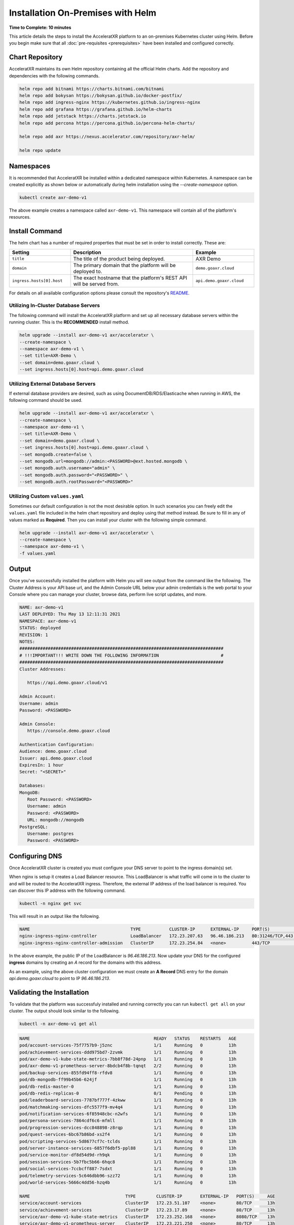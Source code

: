 ==================================
Installation On-Premises with Helm
==================================

**Time to Complete: 10 minutes**

This article details the steps to install the AcceleratXR platform to an on-premises Kubernetes cluster using Helm.
Before you begin make sure that all :doc:`pre-requisites <prerequisites>` have been installed and configured correctly.

Chart Repository
================

AcceleratXR maintains its own Helm repository containing all the official Helm charts. Add the repository and dependencies with the following commands.

.. code-block:: bash
   
   helm repo add bitnami https://charts.bitnami.com/bitnami
   helm repo add bokysan https://bokysan.github.io/docker-postfix/
   helm repo add ingress-nginx https://kubernetes.github.io/ingress-nginx
   helm repo add grafana https://grafana.github.io/helm-charts
   helm repo add jetstack https://charts.jetstack.io
   helm repo add percona https://percona.github.io/percona-helm-charts/

   helm repo add axr https://nexus.acceleratxr.com/repository/axr-helm/
   
   helm repo update

Namespaces
==========

It is recommended that AcceleratXR be installed within a dedicated namespace within Kubernetes. A namespace can be created
explicitly as shown below or automatically during helm installation using the `--create-namespace` option.

.. code-block:: bash

   kubectl create axr-demo-v1

The above example creates a namespace called ``axr-demo-v1``.  This namespace will contain all of the platform's
resources.

Install Command
===============

The helm chart has a number of required properties that must be set in order to install correctly. These are:

.. list-table::
   :widths: 25 50 25
   :header-rows: 1

   * - Setting
     - Description
     - Example
   * - ``title``
     - The title of the product being deployed.
     - AXR Demo
   * - ``domain``
     - The primary domain that the platform will be deployed to.
     - ``demo.goaxr.cloud``
   * - ``ingress.hosts[0].host``
     - The exact hostname that the platform's REST API will be served from.
     - ``api.demo.goaxr.cloud``

For details on all available configuration options please consult the repository's
`README <https://acceleratxr.gitlab.com/Core/tools/k8s_deploy/-/blob/master/README.md>`_.

Utilizing In-Cluster Database Servers
~~~~~~~~~~~~~~~~~~~~~~~~~~~~~~~~~~~~~

The following command will install the AcceleratXR platform and set up all necessary database
servers within the running cluster. This is the **RECOMMENDED** install method.

.. code-block:: bash

   helm upgrade --install axr-demo-v1 axr/acceleratxr \
   --create-namespace \
   --namespace axr-demo-v1 \
   --set title=AXR-Demo \
   --set domain=demo.goaxr.cloud \
   --set ingress.hosts[0].host=api.demo.goaxr.cloud

Utilizing External Database Servers
~~~~~~~~~~~~~~~~~~~~~~~~~~~~~~~~~~~

If external database providers are desired, such as using DocumentDB/RDS/Elasticache when running in AWS,
the following command should be used.

.. code-block:: bash

   helm upgrade --install axr-demo-v1 axr/acceleratxr \
   --create-namespace \
   --namespace axr-demo-v1 \
   --set title=AXR-Demo \
   --set domain=demo.goaxr.cloud \
   --set ingress.hosts[0].host=api.demo.goaxr.cloud \
   --set mongodb.create=false \
   --set mongodb.url=mongodb://admin:<PASSWORD>@ext.hosted.mongodb \
   --set mongodb.auth.username="admin" \
   --set mongodb.auth.password="<PASSWORD>" \
   --set mongodb.auth.rootPassword="<PASSWORD>"

Utilizing Custom ``values.yaml``
~~~~~~~~~~~~~~~~~~~~~~~~~~~~~~~~

Sometimes our default configuration is not the most desirable option. In such scenarios you can freely edit the ``values.yaml`` file
included in the helm chart repository and deploy using that method instead. Be sure to fill in any of values marked as **Required**.
Then you can install your cluster with the following simple command.

.. code-block:: bash

   helm upgrade --install axr-demo-v1 axr/acceleratxr \
   --create-namespace \
   --namespace axr-demo-v1 \
   -f values.yaml

Output
======

Once you've successfully installed the platform with Helm you will see output from the command like the following. The Cluster Address is your API base url, and the Admin Console URL below your admin credentials is the web portal to your Console where you can manage your cluster, browse data, perform live script updates, and more.

.. code-block:: bash

   NAME: axr-demo-v1
   LAST DEPLOYED: Thu May 13 12:11:31 2021
   NAMESPACE: axr-demo-v1
   STATUS: deployed
   REVISION: 1
   NOTES:
   ###############################################################################
   # !!!IMPORTANT!!! WRITE DOWN THE FOLLOWING INFORMATION                        #
   ###############################################################################
   Cluster Addresses:

      https://api.demo.goaxr.cloud/v1

   Admin Account:
   Username: admin
   Password: <PASSWORD>

   Admin Console:
      https://console.demo.goaxr.cloud

   Authentication Configuration:
   Audience: demo.goaxr.cloud
   Issuer: api.demo.goaxr.cloud
   ExpiresIn: 1 hour
   Secret: "<SECRET>"

   Databases:
   MongoDB:
      Root Password: <PASSWORD>
      Username: admin
      Password: <PASSWORD>
      URL: mongodb://mongodb
   PostgreSQL:
      Username: postgres
      Password: <PASSWORD>

Configuring DNS
===============

Once AcceleratXR cluster is created you must configure your DNS server to point to the ingress domain(s) set.

When nginx is setup it creates a Load Balancer resource. This LoadBalancer is what traffic will come in to the cluster to and will be routed to the AcceleratXR ingress. Therefore, the external IP address of the load balancer is required. You can discover this IP address with the following command.

.. code-block:: bash

   kubectl -n nginx get svc

This will result in an output like the following.

.. code-block:: bash

   NAME                                       TYPE           CLUSTER-IP      EXTERNAL-IP     PORT(S)                      AGE
   nginx-ingress-nginx-controller             LoadBalancer   172.23.207.63   96.46.186.213   80:31246/TCP,443:32541/TCP   204d
   nginx-ingress-nginx-controller-admission   ClusterIP      172.23.254.84   <none>          443/TCP                      204d

In the above example, the public IP of the LoadBalancer is `96.46.186.213`. Now update your DNS for the configured **ingress** domains by creating an *A* record
for the domains with this address.

As an example, using the above cluster configuration we must create an **A Record** DNS entry for the domain `api.demo.goaxr.cloud` to point to IP `96.46.186.213`.

Validating the Installation
===========================

To validate that the platform was successfuly installed and running correctly you can run ``kubectl get all`` on your
cluster. The output should look similar to the following.

.. code-block:: bash

   kubectl -n axr-demo-v1 get all

.. code-block:: bash

   NAME                                                READY   STATUS    RESTARTS   AGE
   pod/account-services-75f7757b9-j5znc                1/1     Running   0          13h
   pod/achievement-services-ddd975bd7-2zvmk            1/1     Running   0          13h
   pod/axr-demo-v1-kube-state-metrics-7bb8f78d-24pnp   1/1     Running   0          13h
   pod/axr-demo-v1-prometheus-server-8bdcb4f8b-tqnqt   2/2     Running   0          13h
   pod/backup-services-855fd94ff8-rfdv8                1/1     Running   0          13h
   pod/db-mongodb-ff99b45b6-624jf                      1/1     Running   0          13h
   pod/db-redis-master-0                               1/1     Running   0          13h
   pod/db-redis-replicas-0                             0/1     Pending   0          13h
   pod/leaderboard-services-7787bf777f-4zkww           1/1     Running   0          13h
   pod/matchmaking-services-dfc5577f9-mv4q4            1/1     Running   0          13h
   pod/notification-services-6f85948cbc-n2wfs          1/1     Running   0          13h
   pod/persona-services-7864cdf6c6-mfmll               1/1     Running   0          13h
   pod/progression-services-dcc848898-z8rqp            1/1     Running   0          13h
   pod/quest-services-6bc67b86bd-xs2f4                 1/1     Running   0          13h
   pod/scripting-services-5d8677cf7c-tclds             1/1     Running   0          13h
   pod/server-instance-services-6857f6dbf5-ppl88       1/1     Running   0          13h
   pod/service-monitor-df8d54d9d-rh9qk                 1/1     Running   0          13h
   pod/session-services-5b7fbc5b66-6hqc8               1/1     Running   0          13h
   pod/social-services-7ccbcff887-7sdxt                1/1     Running   0          13h
   pod/telemetry-services-5c646dbb96-szz72             1/1     Running   0          13h
   pod/world-services-5666c4dd56-hzq4b                 1/1     Running   0          13h
   
   NAME                                     TYPE        CLUSTER-IP       EXTERNAL-IP   PORT(S)     AGE
   service/account-services                 ClusterIP   172.23.51.107    <none>        80/TCP      13h
   service/achievement-services             ClusterIP   172.23.17.89     <none>        80/TCP      13h
   service/axr-demo-v1-kube-state-metrics   ClusterIP   172.23.252.168   <none>        8080/TCP    13h
   service/axr-demo-v1-prometheus-server    ClusterIP   172.23.221.250   <none>        80/TCP      13h
   service/backup-services                  ClusterIP   172.23.58.201    <none>        80/TCP      13h
   service/db-mongodb                       ClusterIP   172.23.241.71    <none>        27017/TCP   13h
   service/db-redis-headless                ClusterIP   None             <none>        6379/TCP    13h
   service/db-redis-master                  ClusterIP   172.23.19.37     <none>        6379/TCP    13h
   service/db-redis-replicas                ClusterIP   172.23.198.89    <none>        6379/TCP    13h
   service/leaderboard-services             ClusterIP   172.23.69.25     <none>        80/TCP      13h
   service/matchmaking-services             ClusterIP   172.23.245.237   <none>        80/TCP      13h
   service/notification-services            ClusterIP   172.23.109.120   <none>        80/TCP      13h
   service/persona-services                 ClusterIP   172.23.103.87    <none>        80/TCP      13h
   service/progression-services             ClusterIP   172.23.227.87    <none>        80/TCP      13h
   service/quest-services                   ClusterIP   172.23.110.215   <none>        80/TCP      13h
   service/scripting-services               ClusterIP   172.23.12.103    <none>        80/TCP      13h
   service/server-instance-services         ClusterIP   172.23.69.222    <none>        80/TCP      13h
   service/service-monitor                  ClusterIP   172.23.165.42    <none>        80/TCP      13h
   service/session-services                 ClusterIP   172.23.151.33    <none>        80/TCP      13h
   service/social-services                  ClusterIP   172.23.190.34    <none>        80/TCP      13h
   service/telemetry-services               ClusterIP   172.23.62.122    <none>        80/TCP      13h
   service/world-services                   ClusterIP   172.23.115.135   <none>        80/TCP      13h
   
   NAME                                             READY   UP-TO-DATE   AVAILABLE   AGE
   deployment.apps/account-services                 1/1     1            1           13h
   deployment.apps/achievement-services             1/1     1            1           13h
   deployment.apps/axr-demo-v1-kube-state-metrics   1/1     1            1           13h
   deployment.apps/axr-demo-v1-prometheus-server    1/1     1            1           13h
   deployment.apps/backup-services                  1/1     1            1           13h
   deployment.apps/db-mongodb                       1/1     1            1           13h
   deployment.apps/leaderboard-services             1/1     1            1           13h
   deployment.apps/matchmaking-services             1/1     1            1           13h
   deployment.apps/notification-services            1/1     1            1           13h
   deployment.apps/persona-services                 1/1     1            1           13h
   deployment.apps/progression-services             1/1     1            1           13h
   deployment.apps/quest-services                   1/1     1            1           13h
   deployment.apps/scripting-services               1/1     1            1           13h
   deployment.apps/server-instance-services         1/1     1            1           13h
   deployment.apps/service-monitor                  1/1     1            1           13h
   deployment.apps/session-services                 1/1     1            1           13h
   deployment.apps/social-services                  1/1     1            1           13h
   deployment.apps/telemetry-services               1/1     1            1           13h
   deployment.apps/world-services                   1/1     1            1           13h
   
   NAME                                                      DESIRED   CURRENT   READY   AGE
   replicaset.apps/account-services-75f7757b9                1         1         1       13h
   replicaset.apps/achievement-services-ddd975bd7            1         1         1       13h
   replicaset.apps/axr-demo-v1-kube-state-metrics-7bb8f78d   1         1         1       13h
   replicaset.apps/axr-demo-v1-prometheus-server-8bdcb4f8b   1         1         1       13h
   replicaset.apps/backup-services-855fd94ff8                1         1         1       13h
   replicaset.apps/db-mongodb-ff99b45b6                      1         1         1       13h
   replicaset.apps/leaderboard-services-7787bf777f           1         1         1       13h
   replicaset.apps/matchmaking-services-dfc5577f9            1         1         1       13h
   replicaset.apps/notification-services-6f85948cbc          1         1         1       13h
   replicaset.apps/persona-services-7864cdf6c6               1         1         1       13h
   replicaset.apps/progression-services-dcc848898            1         1         1       13h
   replicaset.apps/quest-services-6bc67b86bd                 1         1         1       13h
   replicaset.apps/scripting-services-5d8677cf7c             1         1         1       13h
   replicaset.apps/server-instance-services-6857f6dbf5       1         1         1       13h
   replicaset.apps/service-monitor-57bfcdcbc6                0         0         0       13h
   replicaset.apps/service-monitor-6d4598b578                0         0         0       13h
   replicaset.apps/service-monitor-df8d54d9d                 1         1         1       13h
   replicaset.apps/session-services-5b7fbc5b66               1         1         1       13h
   replicaset.apps/social-services-7ccbcff887                1         1         1       13h
   replicaset.apps/telemetry-services-5c646dbb96             1         1         1       13h
   replicaset.apps/world-services-5666c4dd56                 1         1         1       13h
   
   NAME                                 READY   AGE
   statefulset.apps/db-redis-master     1/1     13h
   statefulset.apps/db-redis-replicas   0/3     13h
   
Lastly you can check that the platform is correctly responding to API requests using the following test.
The URL is obtained using the Cluster Address reported from the installation command and adding
``/status`` to the end.

.. code-block:: bash

   curl https://api.demo.goaxr.cloud/v1/status

.. code-block:: json

   {
   	"services": {
   		"account-services": {
   			"lastHeartbeat": "2022-03-11T21:02:35.153Z",
   			"name": "account_services",
   			"online": true,
   			"time": "2022-03-11T21:02:35.152Z",
   			"version": "1.26.0",
   			"lastUpdate": "2022-03-11T21:02:35.153Z"
   		},
   		"achievement-services": {
   			"lastHeartbeat": "2022-03-11T21:02:35.158Z",
   			"name": "achievement_services",
   			"online": true,
   			"time": "2022-03-11T21:02:35.157Z",
   			"version": "1.7.0",
   			"lastUpdate": "2022-03-11T21:02:35.160Z"
   		},
   		"backup-services": {
   			"lastHeartbeat": "2022-03-11T21:02:35.166Z",
   			"name": "backup_services",
   			"online": true,
   			"time": "2022-03-11T21:02:35.166Z",
   			"version": "1.0.0",
   			"lastUpdate": "2022-03-11T21:02:35.166Z"
   		},
   		"leaderboard-services": {
   			"lastHeartbeat": "2022-03-11T21:02:35.171Z",
   			"name": "leaderboard_services",
   			"online": true,
   			"time": "2022-03-11T21:02:35.171Z",
   			"version": "1.9.0",
   			"lastUpdate": "2022-03-11T21:02:35.171Z"
   		},
   		"matchmaking-services": {
   			"lastHeartbeat": "2022-03-11T21:02:35.176Z",
   			"name": "matchmaking_services",
   			"online": true,
   			"time": "2022-03-11T21:02:35.175Z",
   			"version": "1.0.0-rc10",
   			"lastUpdate": "2022-03-11T21:02:35.176Z"
   		},
   		"notification-services": {
   			"lastHeartbeat": "2022-03-11T21:02:35.182Z",
   			"name": "notification_services",
   			"online": true,
   			"time": "2022-03-11T21:02:35.181Z",
   			"version": "1.8.0",
   			"lastUpdate": "2022-03-11T21:02:35.182Z"
   		},
   		"persona-services": {
   			"lastHeartbeat": "2022-03-11T21:02:35.186Z",
   			"name": "persona_services",
   			"online": true,
   			"time": "2022-03-11T21:02:35.186Z",
   			"version": "1.10.0",
   			"lastUpdate": "2022-03-11T21:02:35.186Z"
   		},
   		"progression-services": {
   			"lastHeartbeat": "2022-03-11T21:02:35.191Z",
   			"name": "progression_services",
   			"online": true,
   			"time": "2022-03-11T21:02:35.190Z",
   			"version": "1.6.0",
   			"lastUpdate": "2022-03-11T21:02:35.191Z"
   		},
   		"quest-services": {
   			"lastHeartbeat": "2022-03-11T21:02:35.195Z",
   			"name": "quest_services",
   			"online": true,
   			"time": "2022-03-11T21:02:35.195Z",
   			"version": "1.6.0",
   			"lastUpdate": "2022-03-11T21:02:35.195Z"
   		},
   		"scripting-services": {
   			"lastHeartbeat": "2022-03-11T21:02:35.200Z",
   			"name": "scripting_services",
   			"online": true,
   			"time": "2022-03-11T21:02:35.200Z",
   			"version": "1.8.0",
   			"lastUpdate": "2022-03-11T21:02:35.200Z"
   		},
   		"server-instance-services": {
   			"lastHeartbeat": "2022-03-11T21:02:35.208Z",
   			"name": "server_instance_services",
   			"online": true,
   			"time": "2022-03-11T21:02:35.207Z",
   			"version": "1.8.0",
   			"lastUpdate": "2022-03-11T21:02:35.208Z"
   		},
   		"session-services": {
   			"lastHeartbeat": "2022-03-11T21:02:35.214Z",
   			"name": "session_services",
   			"online": true,
   			"time": "2022-03-11T21:02:35.214Z",
   			"version": "1.9.0",
   			"lastUpdate": "2022-03-11T21:02:35.214Z"
   		},
   		"social-services": {
   			"lastHeartbeat": "2022-03-11T21:02:35.220Z",
   			"name": "social_services",
   			"online": true,
   			"time": "2022-03-11T21:02:35.219Z",
   			"version": "1.6.0",
   			"lastUpdate": "2022-03-11T21:02:35.220Z"
   		},
   		"telemetry-services": {
   			"lastHeartbeat": "2022-03-11T21:02:35.229Z",
   			"name": "telemetry_services",
   			"online": true,
   			"time": "2022-03-11T21:02:35.228Z",
   			"version": "1.8.0",
   			"lastUpdate": "2022-03-11T21:02:35.229Z"
   		},
   		"world-services": {
   			"lastHeartbeat": "2022-03-11T21:02:35.235Z",
   			"name": "world_services",
   			"online": true,
   			"time": "2022-03-11T21:02:35.234Z",
   			"version": "1.14.0",
   			"lastUpdate": "2022-03-11T21:02:35.235Z"
   		}
   	},
   	"healthy": 15,
   	"offline": 0,
   	"total": 15
   }

